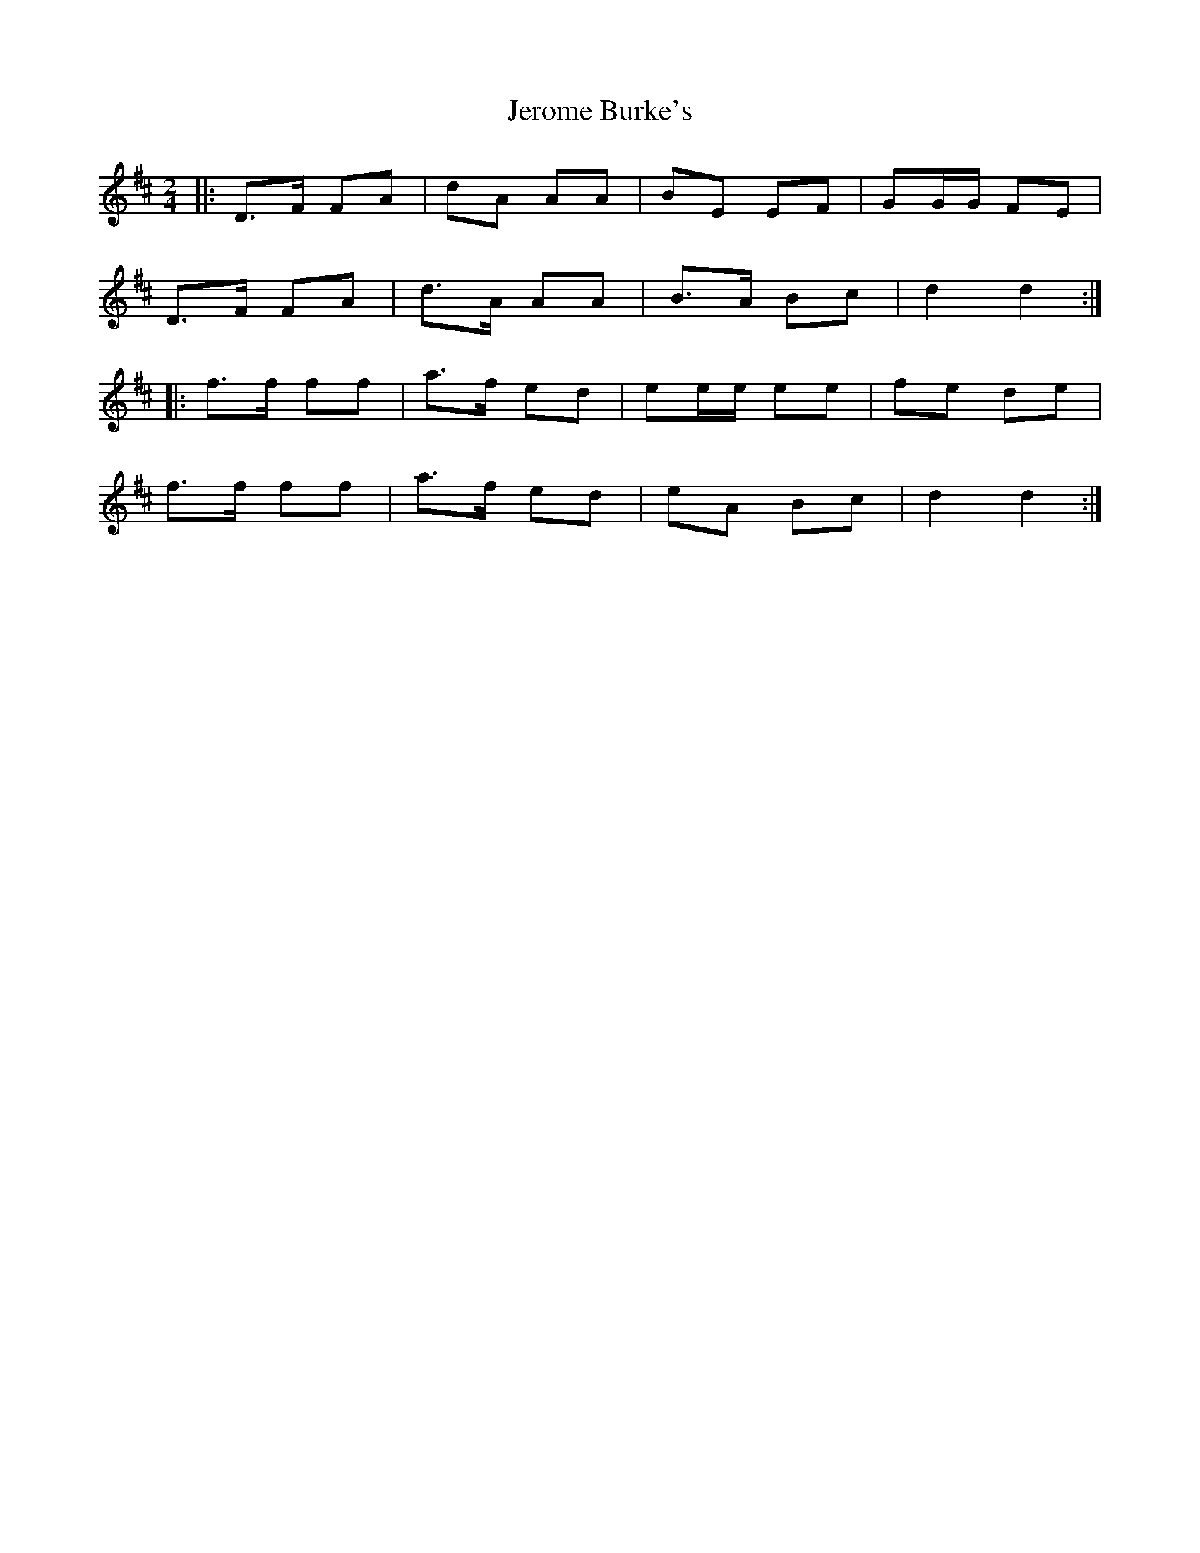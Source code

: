 X: 1
T: Jerome Burke's
Z: Gwinglañv
S: https://thesession.org/tunes/12846#setting21947
R: polka
M: 2/4
L: 1/8
K: Dmaj
|: D>F FA | dA AA | BE EF | GG/G/ FE |
D>F FA | d>A AA | B>A Bc | d2 d2 :|
|: f>f ff | a>f ed | ee/e/ ee | fe de |
f>f ff | a>f ed | eA Bc | d2 d2 :|
